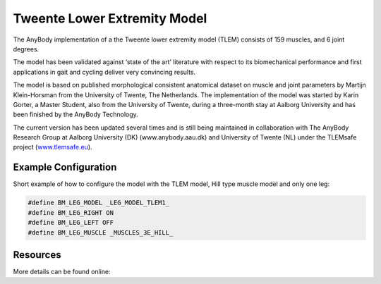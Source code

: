 Tweente Lower Extremity Model
==============================

The AnyBody implementation of a the Tweente lower extremity model (TLEM) consists 
of 159 muscles, and 6 joint degrees. 


.. raw:: html 

    <video width="45%" style="display:block; margin: 0 auto;" controls autoplay loop>
        <source src="../_static/TLEM1_rotating_model.mp4" type="video/mp4">
    Your browser does not support the video tag.
    </video>
    <!--<img src="../_static/TLEM1_closeup.jpg" alt="TLEM model" width="45%">-->

..
    .. centered:: *Tweente Lower Extremity Model (version 1.2)*

The model has been validated against ‘state of the
art’ literature with respect to its biomechanical performance and first
applications in gait and cycling deliver very convincing results.

The model is based on published morphological consistent anatomical
dataset on muscle and joint parameters by Martijn Klein-Horsman from the
University of Twente, The Netherlands. The implementation of the model
was started by Karin Gorter, a Master Student, also from the University
of Twente, during a three-month stay at Aalborg University and has been
finished by the AnyBody Technology.

The current version has been updated several times and is still being
maintained in collaboration with The AnyBody Research Group at Aalborg
University (DK) (www.anybody.aau.dk) and University of Twente (NL) under
the TLEMsafe project (`www.tlemsafe.eu <http://www.tlemsafe.eu>`__).



Example Configuration
-----------------------

Short example of how to configure the model with the TLEM model, Hill type
muscle model and only one leg: 

.. code-block:: AnyScriptDoc

    #define BM_LEG_MODEL _LEG_MODEL_TLEM1_
    #define BM_LEG_RIGHT ON
    #define BM_LEG_LEFT OFF
    #define BM_LEG_MUSCLE _MUSCLES_3E_HILL_
    


.. rst-class:: float-right

.. seealso::
   
   See :doc:`Leg configuration parameters <../BM_Config/Leg_configurations>` for a
   full list of configuration parmaeters or :doc:`configuration section <../BM_Config/index>`
   for more information on BM parameters.




Resources
------------

More details can be found online:

.. [Dendorfer and Toerholm 2008] Report containing moment arm validation for `ESA:
   report <http://www.anybodytech.com/fileadmin/downloads/Final_Report.pdf>`__

.. [Horsman 2007] Klein Horsman, M. D., Koopman, H. F. J. M., van der Helm, F. C. T., 
   Prosé, L. P., and Veeger, H. E. J., 2007, “Morphological Muscle and Joint Parameters for
   Musculoskeletal Modelling of the Lower Extremity,” Clin. Biomech. , 22(2), pp. 239–247.
   `link <http://linkinghub.elsevier.com/retrieve/pii/S0268003306001896>`__